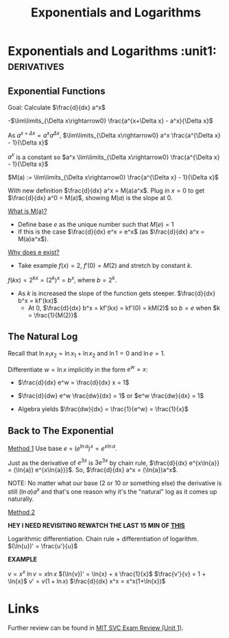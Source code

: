 #+TITLE: Exponentials and Logarithms

* Exponentials and Logarithms                            :unit1::derivatives:

** Exponential Functions

Goal: Calculate $\frac{d}{dx} a^x$

-$\lim\limits_{\Delta x\rightarrow0} \frac{a^{x+\Delta x} - a^x}{\Delta x}$

As $a^{x + \Delta x} = a^xa^{\Delta x}$, $\lim\limits_{\Delta x\rightarrow0} a^x \frac{a^{\Delta x} - 1}{\Delta x}$

$a^x$ is a constant so $a^x \lim\limits_{\Delta x\rightarrow0} \frac{a^{\Delta x} - 1}{\Delta x}$

#+begin_defn $M(a)$
$M(a) := \lim\limits_{\Delta x\rightarrow0} \frac{a^{\Delta x} - 1}{\Delta x}$
#+end_defn

With new definition $\frac{d}{dx} a^x = M(a)a^x$.
Plug in $x=0$ to get $\frac{d}{dx} a^0 = M(a)$, showing $M(a)$ is the slope at 0.

_What is M(a)?_
- Define base $e$ as the unique number such that $M(e) = 1$
- If this is the case $\frac{d}{dx} e^x = e^x$ (as $\frac{d}{dx} a^x = M(a)a^x$).

_Why does e exist?_

- Take example $f(x) = 2$, $f'(0) = M(2)$ and stretch by constant $k$.
$f(kx) = 2^{kx} = (2^k)^x = b^x$, where $b = 2^k$.
- As $k$ is increased the slope of the function gets steeper. $\frac{d}{dx} b^x = kf'(kx)$
  - At 0, $\frac{d}{dx} b^x = kf'(kx) = kf'(0) = kM(2)$ so $b=e$ when $k = \frac{1}{M(2)}$

** The Natural Log

Recall that $\ln{x_1 x_2} = \ln{x_1} + \ln{x_2}$ and $\ln{1} = 0$ and $\ln{e} = 1$.

Differentiate $w = \ln{x}$ implicitly in the form $e^w = x$:

- $\frac{d}{dx} e^w = \frac{d}{dx} x = 1$
 
- $\frac{d}{dw} e^w \frac{dw}{dx} = 1$ or $e^w \frac{dw}{dx} = 1$
- Algebra yields $\frac{dw}{dx} = \frac{1}{e^w} = \frac{1}{x}$

** Back to The Exponential

_Method 1_
Use base $e$ = $(e^{\ln{a}})^x = e^{x\ln{a}}$.

Just as the derivative of $e^{3x}$ is $3e^{3x}$ by chain rule, $\frac{d}{dx} e^{x\ln{a}} = (\ln{a}) e^{x\ln{a}}}$. So, $\frac{d}{dx} a^x = (\ln{a})a^x$.

NOTE: No matter what our base (2 or 10 or something else) the derivative is still $(\ln{a})a^x$ and that's one reason why it's the "natural" log  as it comes up naturally.

_Method 2_

*HEY I NEED REVISITING REWATCH THE LAST 15 MIN OF [[https://ia800203.us.archive.org/8/items/MIT18.01JF07/ocw-18.01-f07-lec06_300k.mp4][THIS]]*

Logarithmic differentiation. Chain rule + differentiation of logarithm.
$(\ln{u})' = \frac{u'}{u}$

*EXAMPLE*

$v = x^x$
$\ln{v} = x\ln{x}$
$(\ln{v})' = \ln{x} + x \frac{1}{x}$
$\frac{v'}{v} = 1 + \ln{x}$
$v' = v(1+\ln{x})$
$\frac{d}{dx} x^x = x^x(1+\ln{x})$ 

* Links
Further review can be found in [[id:10b009ce-ca83-4cbd-a1bc-eb096f3727ec][MIT SVC Exam Review (Unit 1)]].
